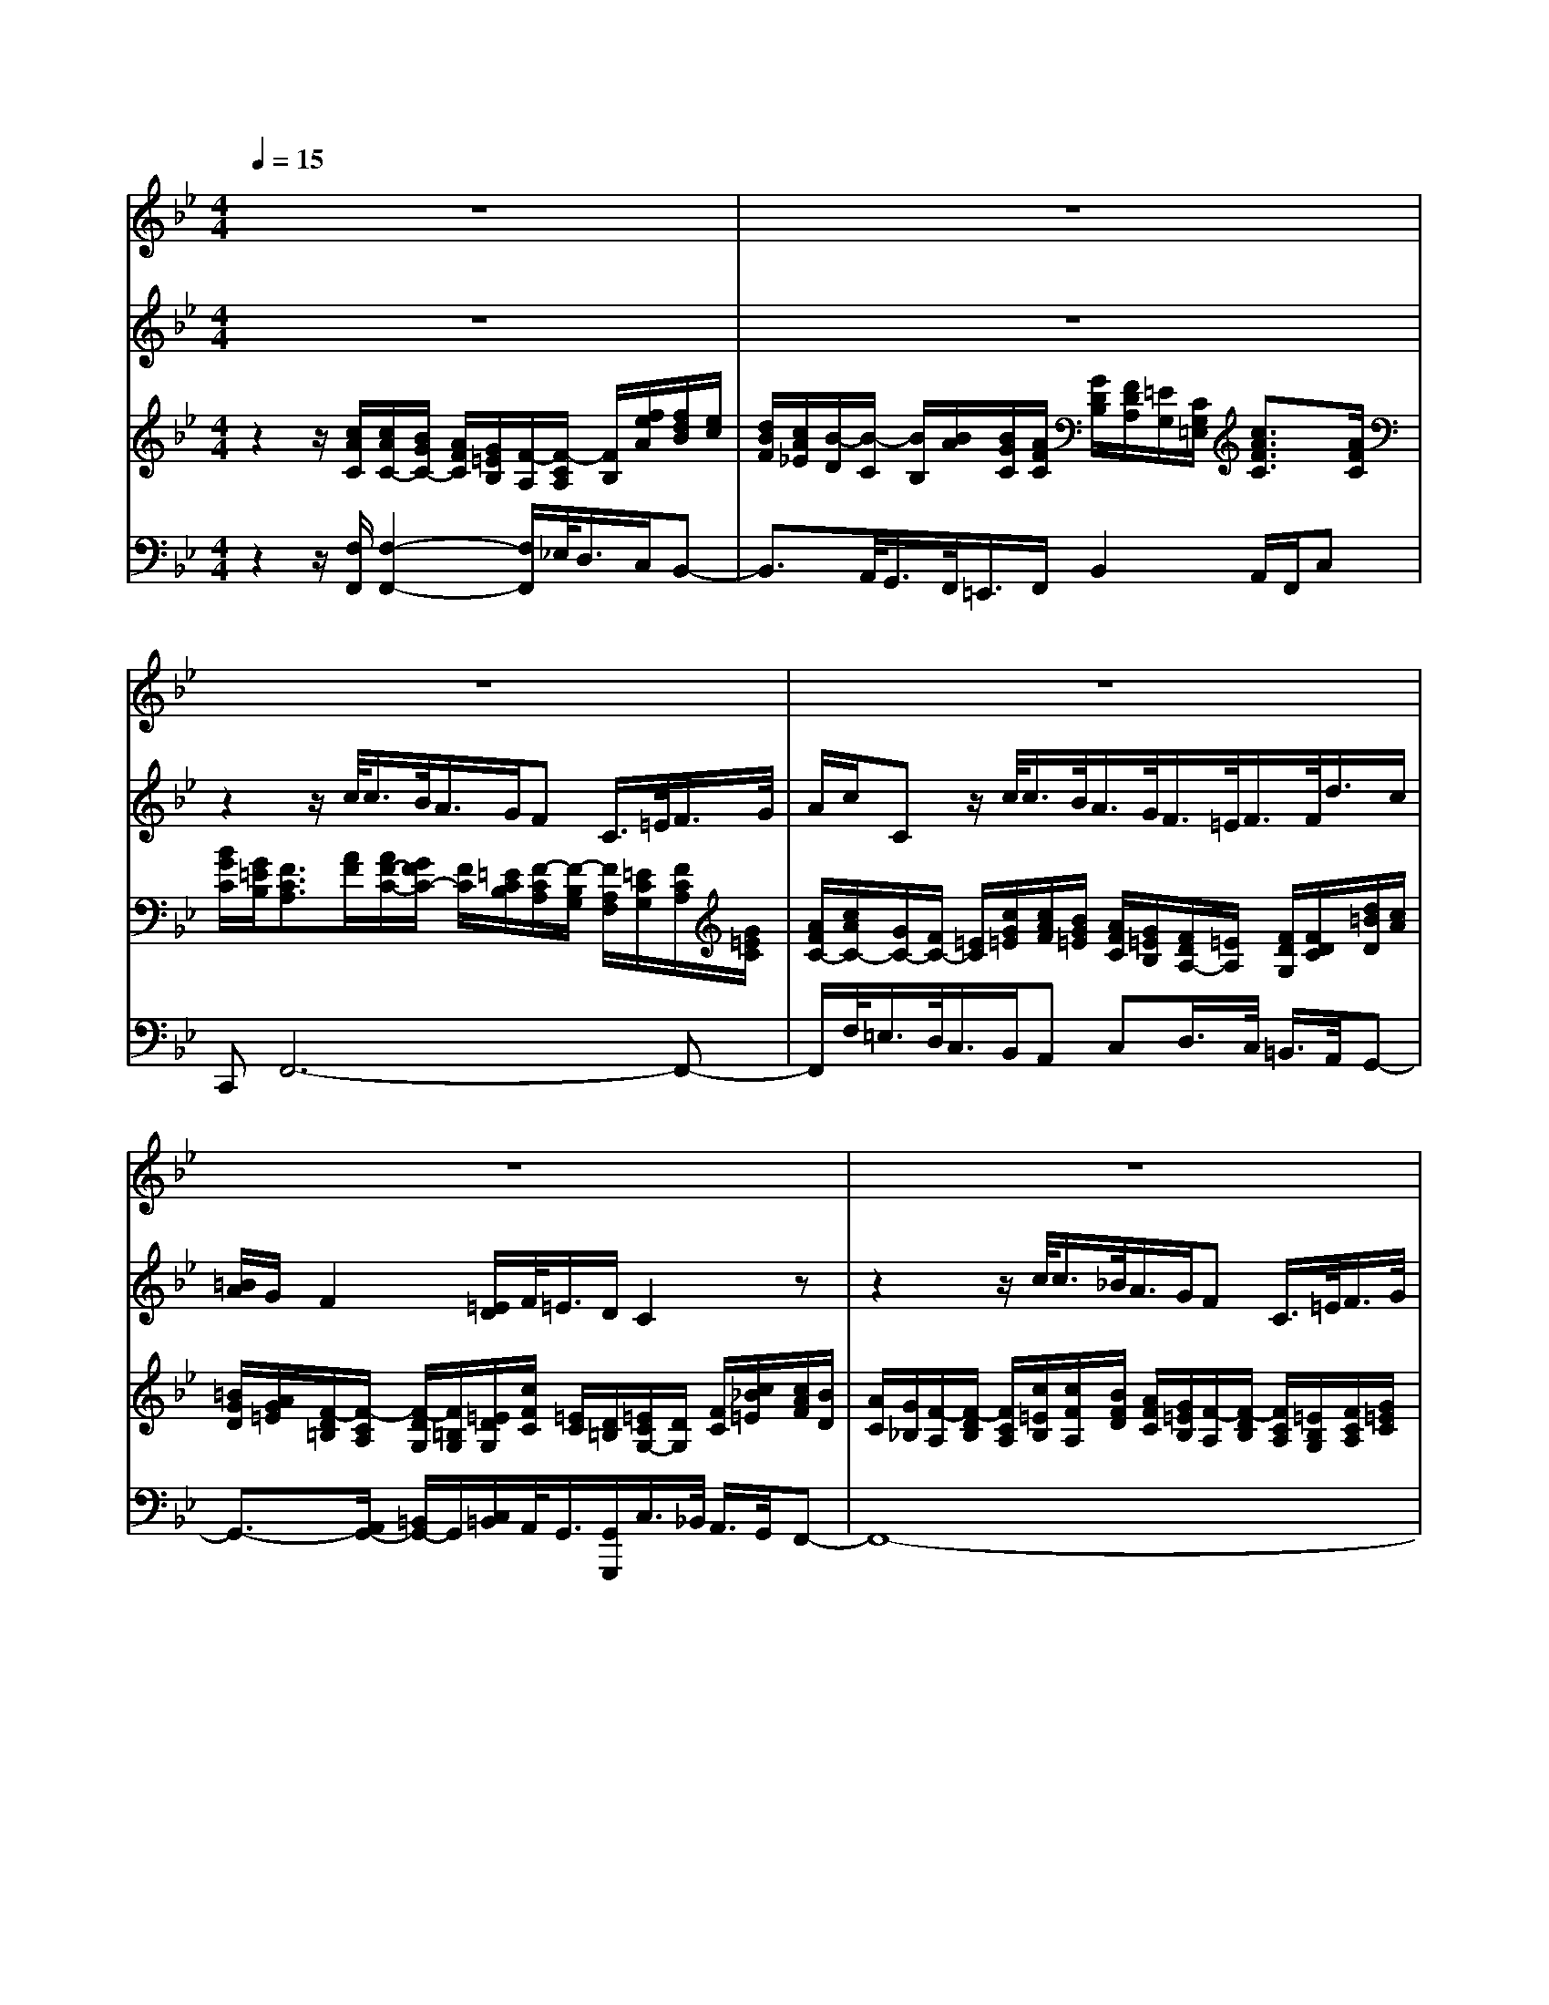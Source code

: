 % input file /home/ubuntu/MusicGeneratorQuin/training_data/handel/mess_20.mid
% format 1 file 14 tracks
X: 1
T: 
M: 4/4
L: 1/8
Q:1/4=15
K:Bb % 2 flats
%The Messiah #20: He shall feed His flock like a shepherd
%By G. F. Handel
%Copyright \0xa9 1912 by G. Schirmer, Inc.
%Generated by NoteWorthy Composer
% MIDI Key signature, sharp/flats=-1  minor=0
% Time signature=4/4  MIDI-clocks/click=24  32nd-notes/24-MIDI-clocks=8
% Time signature=12/8  MIDI-clocks/click=24  32nd-notes/24-MIDI-clocks=8
% MIDI Key signature, sharp/flats=-2  minor=0
V:1
%Soprano Sax
%%MIDI program 64
z8|z8|z8|z8|
z8|z8|z8|z8|
z8|z8|z8|z8|
z6 f/2<f/2e/2<d/2|c/2BB/2>A/2B/2>c/2d/2 f/2Fz/2 f/2<f/2e/2<d/2|c/2BB/2>B/2g/2>f/2[=e/2d/2] c/2Bz/2 c/2[A/2G/2]B/2[B/2A/2]|G/2F2z3z/2 f/2<f/2_e/2<d/2|
c/2B3/2 A/2<B/2c/2<d/2 f/2Fz/2 f/2<f/2e/2<d/2|c/2Bz/2 B/2<g/2f/2[=e/2d/2] c/2Bz/2 c/2[A/2G/2]B/2<A/2|G/2F2z4f/2>_e/2d/2|c/2=Bc/2>d/2ed/2>c/2cz/2 c/2<G/2_G/2<=G/2|
A/2<_B/2A/2<B/2 c/2<d/2c/2<d/2 e/2f3/2 f/2<c/2B/2<c/2|d/2e3/2 e/2dc/2>B/2A/2B/2z/2 e/2dc/2|B/2B2z4f/2>e/2d/2|c/2=Bc/2>d/2ed/2>c/2cz/2 c/2<G/2_G/2<=G/2|
A/2<_B/2A/2<B/2 c/2<d/2c/2<d/2 e/2f3/2 f/2<c/2B/2<c/2|d/2e3/2 e/2dc/2>B/2f3/2 g/2dc/2|B/2B3/2- 
V:2
%Alto Sax
%%MIDI program 65
z8|z8|z2 z/2c/2<c/2B/2<A/2G/2F C/2>=E/2F/2>G/2|A/2c/2C z/2c/2<c/2B/2<A/2G/2<F/2=E/2<F/2F/2<d/2c/2|
[=B/2A/2]G/2F2[=E/2D/2]F/2<=E/2D/2C2z|z2 z/2c/2<c/2_B/2<A/2G/2F C/2>=E/2F/2>G/2|A/2c/2C z/2c/2<c/2B/2<A/2G/2<F/2=E/2<F/2F/2<d/2c/2|[=B/2A/2]G/2F2[=E/2D/2]F/2<=E/2D/2C2z|
z2 z/2c/2<c/2_B/2<A/2G/2_G =GA/2>B/2|B/2>A/2G z/2G/2<D/2_D/2<=D/2=E/2<F/2=E/2<F/2G/2<A/2G/2|A/2>B/2c3/2c/2<G/2F/2<G/2A/2B3/2B/2<A/2A/2|G/2>F/2=E/2C/2<c/2B/2A G/2>F/2F3/2-
V:3
%Violin Accomp
%%MIDI program 40
z2 z/2[c/2A/2C/2][c/2A/2C/2-][B/2G/2C/2-] [A/2F/2C/2][G/2=E/2B,/2][F/2-A,/2][F/2-C/2A,/2] [F/2B,/2][f/2e/2A/2][f/2d/2B/2][e/2c/2]|[d/2B/2F/2][c/2A/2_E/2][B/2-D/2][B/2-C/2] [B/2B,/2][B/2A/2][B/2G/2C/2][A/2F/2C/2] [G/2D/2B,/2][F/2D/2A,/2][=E/2G,/2][C/2G,/2=E,/2] [c3/2A3/2F3/2C3/2][A/2F/2C/2]|[B/2G/2C/2][G/2=E/2B,/2][F3/2C3/2A,3/2][A/2F/2][A/2F/2-C/2-][G/2F/2C/2-] [F/2C/2][=E/2C/2B,/2][F/2-C/2A,/2][F/2-B,/2G,/2] [F/2A,/2F,/2][=E/2C/2G,/2][F/2C/2A,/2][G/2=E/2C/2]|[A/2F/2C/2-][c/2A/2C/2-][G/2C/2-][F/2C/2-] [=E/2C/2][c/2G/2=E/2][c/2A/2F/2][B/2G/2=E/2] [A/2F/2C/2][G/2=E/2B,/2][F/2D/2A,/2-][=E/2A,/2] [F/2D/2G,/2][F/2D/2C/2][d/2=B/2D/2][c/2A/2]|
[=B/2G/2D/2][A/2G/2=E/2][F/2-D/2=B,/2][F/2-C/2A,/2] [F/2-D/2G,/2][F/2=B,/2G,/2][=E/2D/2G,/2][c/2F/2C/2] [=E/2C/2][D/2=B,/2][=E/2C/2G,/2-][D/2G,/2] [F/2C/2][c/2_B/2=E/2][c/2A/2F/2][B/2D/2]|[A/2C/2][G/2_B,/2][F/2-A,/2][F/2-D/2B,/2] [F/2C/2A,/2][c/2=E/2B,/2][c/2F/2A,/2][B/2F/2D/2] [A/2F/2C/2][G/2=E/2B,/2][F/2-A,/2][F/2-D/2B,/2] [F/2C/2A,/2][=E/2B,/2G,/2][F/2C/2A,/2][G/2=E/2C/2]|[A/2F/2C/2-][c/2A/2C/2][G/2C/2-][F/2C/2-] [=E/2C/2][c/2G/2=E/2][c/2A/2F/2][B/2G/2=E/2] [A/2F/2C/2][G/2=E/2B,/2][F/2D/2-A,/2-][=E/2D/2A,/2] [F/2D/2G,/2][F/2D/2C/2][d/2=B/2D/2-][c/2A/2D/2-]|[=B/2A/2G/2D/2][G/2=E/2][F/2-D/2=B,/2][F/2-C/2] [F/2-D/2G,/2][F/2=B,/2G,/2][G/2=E/2D/2][c/2F/2C/2] [=E/2C/2][D/2=B,/2][=E/2C/2]D/2<C/2[c/2A/2=E/2][c/2A/2_G/2][_B/2=G/2]|
[A/2_G/2A,/2][=G/2=E/2C/2_B,/2][_G3/2D3/2A,3/2][c/2A/2_G/2][c/2A/2_G/2D/2][B/2=G/2D/2] [A/2_G/2C/2][=G/2D/2B,/2][_GDA,] [=GDB,][A/2_G/2=E/2][B/2=G/2D/2]|[B/2G/2D/2][A/2_G/2C/2][=G/2-D/2B,/2][G/2-_E/2C/2] [G/2D/2B,/2][G/2C/2A,/2][D/2B,/2][_D/2A,/2] [=D/2B,/2-][=E/2B,/2][F/2A,/2-][=E/2A,/2-] [F/2A,/2][G/2C/2][A/2C/2-][G/2C/2-]|[A/2C/2][B/2=E/2][c/2-F/2][c/2-=E/2] [c/2F/2][c/2F/2][G/2=E/2][F/2D/2] [G/2=E/2][A/2F/2][B/2-G/2][B/2=E/2] [g/2B/2-][=e/2B/2][f/2c/2A/2][c/2A/2]|[d/2G/2][G/2F/2][G/2-=E/2C/2][G/2=E/2C/2] [c/2F/2-C/2][B/2F/2D/2][AFC] [G/2=E/2B,/2-][F/2B,/2][F-CA,] [F/2B,/2][f/2_e/2A/2][f/2d/2B/2][e/2c/2]|
[d/2B/2F/2][c/2A/2_E/2][B/2-D/2][B/2-F/2C/2] [B/2=E/2B,/2][A/2F/2C/2][G/2D/2][G/2B,/2] [A/2F/2C/2][G/2=E/2C/2B,/2][F/2-C/2A,/2][F/2-D/2B,/2] [F/2C/2A,/2][f/2e/2A/2][f/2d/2B/2][e/2c/2_E/2]|[d/2B/2F/2][c/2A/2E/2][B/2-D/2][B/2-G/2E/2] [B/2F/2D/2][A/2E/2C/2][B/2F/2D/2][c/2A/2F/2] [d/2B/2F/2][f/2d/2F/2][c/2F/2][B/2G/2] [c/2A/2][f/2c/2A/2][f/2d/2B/2-][e/2c/2B/2]|[d/2B/2F/2][c/2A/2E/2][B-G-D] [B/2G/2=E/2][B/2G/2F/2][g/2=e/2G/2-][f/2G/2] [=e/2d/2G/2][c/2A/2][BG-=E-] [G/2=E/2][c/2G/2=E/2][A/2G/2F/2C/2][B/2F/2D/2]|[B/2A/2F/2C/2][G/2=E/2C/2][A/2F/2-C/2-][G/2F/2C/2] [F/2D/2][f/2_e/2A/2][f/2d/2B/2F/2-][e/2c/2F/2-] [d/2B/2F/2][c/2A/2_E/2][B/2-D/2][B/2-G/2E/2] [B/2F/2D/2][f/2d/2][f/2d/2][e/2c/2]|
[d/2B/2F/2][c/2A/2E/2][B/2-D/2][B/2-G/2E/2] [B/2F/2D/2][A/2E/2C/2][B/2F/2D/2][c/2A/2F/2] [d/2B/2F/2][f/2d/2B/2F/2][c/2F/2][B/2G/2] [A/2C/2][f/2c/2A/2][f/2d/2B/2][e/2c/2A/2]|[d/2B/2F/2][c/2A/2E/2][B-G-D] [B/2G/2C/2][B/2F/2][g/2=e/2G/2-][f/2d/2G/2] [=e/2G/2=E/2][d/2c/2A/2F/2][B/2-G/2=E/2][B/2F/2] G/2[c/2G/2=E/2][c/2A/2G/2F/2][f/2d/2B/2F/2]|[A/2F/2C/2][G/2=E/2][c/2A/2F/2-][B/2F/2] [A/2F/2][G/2_E/2][f/2F/2-D/2-][_e/2F/2D/2] [d/2_A/2-F/2-][c/2_A/2F/2][=B/2G/2D/2][c/2=A/2C/2] [d/2=B/2][e/2c/2][f/2d/2=B/2][e/2c/2G/2]|[d/2=B/2F/2][c/2G/2E/2][=B/2-G/2D/2][=B/2F/2] [c/2G/2E/2][d/2=B/2G/2][ecG] [d/2=B/2F/2-][c/2F/2][c/2-G/2E/2][c/2-_A/2F/2] [c/2G/2E/2][c/2F/2D/2][G/2E/2][_G/2D/2]|
[=G/2E/2-][=A/2E/2][_B/2D/2-][A/2D/2] [B/2G/2][c/2F/2][d/2F/2-][c/2F/2-] [d/2F/2][e/2A/2][f/2-B/2][f/2-A/2] [f/2B/2][f/2B/2][c/2A/2][B/2G/2]|[c/2A/2][d/2B/2][e/2-c/2][e/2-A/2] [e/2c/2][e/2A/2][d/2-B/2F/2][d/2F/2] [c/2G/2E/2][B/2G/2C/2][A/2F/2C/2][B/2D/2] [B/2F/2][e/2E/2][dBF]|[c/2A/2E/2-][B/2E/2][B/2F/2D/2][c/2A/2F/2] [d/2B/2F/2-][e/2c/2F/2][f/2d/2B/2-][e/2B/2] [d/2F/2-][c/2F/2][=B/2G/2D/2-][c/2A/2D/2] [d/2=B/2G/2-][e/2c/2G/2][f/2d/2=B/2G/2-][e/2c/2G/2]|[d/2=B/2F/2][c/2G/2E/2][=B/2-G/2D/2][=B/2F/2D/2] [c/2G/2E/2][d/2=B/2D/2][ecG] [d/2=B/2F/2-][c/2F/2][c/2-G/2E/2][c/2_A/2F/2] [G/2E/2][c/2F/2D/2][G/2E/2][_G/2D/2]|
[=G/2E/2-][=A/2E/2][_B/2D/2-][A/2D/2] [B/2G/2][c/2F/2][d/2F/2-][c/2F/2-] [d/2F/2][e/2A/2][f/2-B/2][f/2-A/2] [f/2B/2][f/2B/2][c/2A/2][B/2G/2]|[c/2A/2][d/2B/2][e/2-c/2][e/2-A/2] [e/2c/2][e/2A/2][d/2-B/2-F/2][d/2B/2F/2] [c/2G/2E/2][B/2G/2C/2][f-cA] [f/2B/2-][g/2B/2][dBF]|[c/2A/2E/2-][B/2E/2][B/2-F/2D/2][B/2-G/2E/2] [B/2F/2D/2][f/2e/2A/2][f/2d/2B/2][e/2c/2A/2] [d/2B/2F/2][c/2A/2E/2][B/2-F/2D/2][B/2-F/2D/2] [B/2E/2][b/2_a/2d/2][b/2g/2e/2][_a/2e/2c/2]|[g/2e/2B/2][f/2d/2_A/2][e/2-B/2-G/2][e/2-B/2F/2] [e/2=A/2E/2][e/2B/2G/2][e/2c/2F/2][d/2B/2F/2] [c/2G/2E/2][B/2G/2D/2][A/2F/2C/2-][F/2C/2] [f3/2d3/2B3/2F3/2][d/2B/2F/2]|
[e/2c/2A/2F/2][c/2A/2E/2][B3/2-F3/2-D3/2-]
V:4
%Cello Accomp
%%MIDI program 42
z2 z/2[F,/2F,,/2][F,2-F,,2-][F,/2F,,/2]_E,/2<D,/2C,/2B,,-|B,,3/2A,,/2<G,,/2F,,/2<=E,,/2F,,/2 B,,2 A,,/2F,,/2C,|C,,F,,6-F,,-|F,,/2F,/2<=E,/2D,/2<C,/2B,,/2A,, C,D,/2>C,/2 =B,,/2>A,,/2G,,-|
G,,3/2-[A,,/2G,,/2-] [=B,,/2G,,/2-]G,,/2[C,/2=B,,/2]A,,/2<G,,/2[G,,/2G,,,/2]C,/2>_B,,/2 A,,/2>G,,/2F,,-|F,,8-|F,,/2F,/2<=E,/2D,/2<C,/2B,,/2A,, C,D,/2>C,/2 =B,,/2>A,,/2G,,-|G,,3/2A,,/2<=B,,/2G,,/2[C,/2=B,,/2]A,,/2 G,,/2-[G,,/2G,,,/2][G,/2C,,/2-][F,/2C,,/2-] [=E,/2C,,/2-]C,,/2D,,-|
D,,8-|D,,G,,3- G,,/2G,,/2<D,/2_D,/2<=D,/2=E,/2<F,/2=E,/2|F,/2>G,/2A,/2>G,/2 A,/2>B,/2C4F,|_B,,2 A,,/2>B,,/2C, [C,C,,][F,/2F,,/2]_E,/2<D,/2C,/2B,,-|
B,,3/2A,,/2<G,,/2F,,/2<B,,/2D,/2<C,/2C,,/2F,,2B,,-|B,,4- B,,/2B,/2<A,/2G,/2<F,/2E,/2D,|F,G,/2>F,/2 =E,/2>D,/2C,4F,/2>B,,/2|C,/2>C,,/2F,/2>_E,/2 D,/2>C,/2B,,4-B,,-|
B,,4- B,,/2B,/2<A,/2G,/2<F,/2E,/2D,|F,G,/2>F,/2 =E,/2>D,/2C,4F,/2>B,,/2|C,/2-[B,/2C,/2][A,F,-] F,_A,,2G,,- [=B,/2G,,/2-]G,,/2G,,-|G,,4- G,,C,3-|
C,/2C,/2<G,/2_G,/2<=G,/2A,/2<_B,/2A,/2<B,/2C/2<D/2C/2<D/2E/2F-|F3B, _E,3/2D,/2<D,/2G,/2F,|F,,B,,2_A,,2G,,3-|G,,4- G,,C,3-|
C,/2[G,/2C,/2]z/2[G,/2_G,/2] z/2[B,/2A,/2]z/2[B,/2A,/2] z/2[D/2C/2]z/2[D/2C/2] z/2[F/2-E/2]F-|F2- F/2B,E,2D,/2 z/2[F,/2-E,/2]F,/2F,,/2-|F,,/2B,,4-[B,/2B,,/2]_A,/2<=G,/2 F,/2E,3/2-|E,D,/2<C,/2 B,,/2<=A,,/2B,,/2E,2D,/2 B,,/2F,F,,/2-|
F,,/2B,,2
%"The Messiah"
%by G.F. Handel
%#20: Air for Alto & Sop.
%He shall feed His flock
%like a shepherd
%\0xa9 1912 G. Schirmer, Inc.
%Sequenced by:
%patriotbot@aol.com
%29 November, 1997
